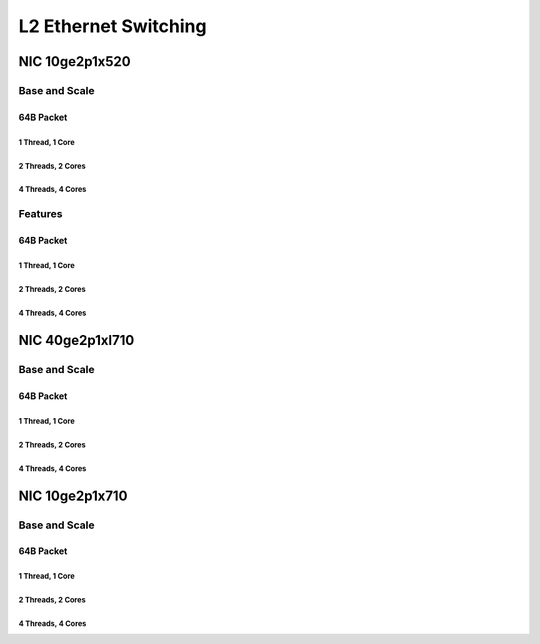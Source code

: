 L2 Ethernet Switching
=====================

NIC 10ge2p1x520
---------------

Base and Scale
``````````````

64B Packet
..........

1 Thread, 1 Core
~~~~~~~~~~~~~~~~

.. raw:: html

    <iframe width="1100" height="800" frameborder="0" scrolling="no" src="../_static/vpp/cpta-l2-1t1c-x520-1.html"></iframe>

    <center><i>L2 Ethernet Switching - Base and Scale, 10ge2p1x520, 64B, 1t1c - Daily Trend.</i></center><br><br>

.. raw:: html

    <iframe width="1100" height="800" frameborder="0" scrolling="no" src="../_static/vpp/cpta-l2-1t1c-x520-5.html"></iframe>

    <center><i>L2 Ethernet Switching - Base and Scale, 10ge2p1x520, 64B, 1t1c - Weekly Trend.</i></center><br><br>

2 Threads, 2 Cores
~~~~~~~~~~~~~~~~~~

.. raw:: html

    <iframe width="1100" height="800" frameborder="0" scrolling="no" src="../_static/vpp/cpta-l2-2t2c-x520-1.html"></iframe>

    <center><i>L2 Ethernet Switching - Base and Scale, 10ge2p1x520, 64B, 2t2c - Daily Trend.</i></center><br><br>

.. raw:: html

    <iframe width="1100" height="800" frameborder="0" scrolling="no" src="../_static/vpp/cpta-l2-2t2c-x520-5.html"></iframe>

    <center><i>L2 Ethernet Switching - Base and Scale, 10ge2p1x520, 64B, 2t2c - Weekly Trend.</i></center><br><br>

4 Threads, 4 Cores
~~~~~~~~~~~~~~~~~~

.. raw:: html

    <iframe width="1100" height="800" frameborder="0" scrolling="no" src="../_static/vpp/cpta-l2-4t4c-x520-1.html"></iframe>

    <center><i>L2 Ethernet Switching - Base and Scale, 10ge2p1x520, 64B, 4t4c - Daily Trend.</i></center><br><br>

.. raw:: html

    <iframe width="1100" height="800" frameborder="0" scrolling="no" src="../_static/vpp/cpta-l2-4t4c-x520-5.html"></iframe>

    <center><i>L2 Ethernet Switching - Base and Scale, 10ge2p1x520, 64B, 4t4c - Weekly Trend.</i></center><br><br>

Features
````````

64B Packet
..........

1 Thread, 1 Core
~~~~~~~~~~~~~~~~

.. raw:: html

    <iframe width="1100" height="800" frameborder="0" scrolling="no" src="../_static/vpp/cpta-l2-feature-1t1c-x520-1.html"></iframe>

    <center><i>L2 Ethernet Switching - Features, 10ge2p1x520, 64B, 1t1c - Daily Trend.</i></center><br><br>

.. raw:: html

    <iframe width="1100" height="800" frameborder="0" scrolling="no" src="../_static/vpp/cpta-l2-feature-1t1c-x520-5.html"></iframe>

    <center><i>L2 Ethernet Switching - Features, 10ge2p1x520, 64B, 1t1c - Weekly Trend.</i></center><br><br>

2 Threads, 2 Cores
~~~~~~~~~~~~~~~~~~

.. raw:: html

    <iframe width="1100" height="800" frameborder="0" scrolling="no" src="../_static/vpp/cpta-l2-feature-2t2c-x520-1.html"></iframe>

    <center><i>L2 Ethernet Switching - Features, 10ge2p1x520, 64B, 2t2c - Daily Trend.</i></center><br><br>

.. raw:: html

    <iframe width="1100" height="800" frameborder="0" scrolling="no" src="../_static/vpp/cpta-l2-feature-2t2c-x520-5.html"></iframe>

    <center><i>L2 Ethernet Switching - Features, 10ge2p1x520, 64B, 2t2c - Weekly Trend.</i></center><br><br>

4 Threads, 4 Cores
~~~~~~~~~~~~~~~~~~

.. raw:: html

    <iframe width="1100" height="800" frameborder="0" scrolling="no" src="../_static/vpp/cpta-l2-feature-4t4c-x520-1.html"></iframe>

    <center><i>L2 Ethernet Switching - Features, 10ge2p1x520, 64B, 4t4c - Daily Trend.</i></center><br><br>

.. raw:: html

    <iframe width="1100" height="800" frameborder="0" scrolling="no" src="../_static/vpp/cpta-l2-feature-4t4c-x520-5.html"></iframe>

    <center><i>L2 Ethernet Switching - Features, 10ge2p1x520, 64B, 4t4c - Weekly Trend.</i></center><br><br>

NIC 40ge2p1xl710
----------------

Base and Scale
``````````````

64B Packet
..........

1 Thread, 1 Core
~~~~~~~~~~~~~~~~

.. raw:: html

    <iframe width="1100" height="800" frameborder="0" scrolling="no" src="../_static/vpp/cpta-l2-1t1c-xl710-1.html"></iframe>

    <center><i>L2 Ethernet Switching, 10ge2p1x520, 64B, 1t1c - Daily Trend.</i></center><br><br>

.. raw:: html

    <iframe width="1100" height="800" frameborder="0" scrolling="no" src="../_static/vpp/cpta-l2-1t1c-xl710-5.html"></iframe>

    <center><i>L2 Ethernet Switching, 10ge2p1x520, 64B, 1t1c - Weekly Trend.</i></center><br><br>

2 Threads, 2 Cores
~~~~~~~~~~~~~~~~~~

.. raw:: html

    <iframe width="1100" height="800" frameborder="0" scrolling="no" src="../_static/vpp/cpta-l2-2t2c-xl710-1.html"></iframe>

    <center><i>L2 Ethernet Switching, 10ge2p1x520, 64B, 2t2c - Daily Trend.</i></center><br><br>

.. raw:: html

    <iframe width="1100" height="800" frameborder="0" scrolling="no" src="../_static/vpp/cpta-l2-2t2c-xl710-5.html"></iframe>

    <center><i>L2 Ethernet Switching, 10ge2p1x520, 64B, 2t2c - Weekly Trend.</i></center><br><br>

4 Threads, 4 Cores
~~~~~~~~~~~~~~~~~~
.. raw:: html

    <iframe width="1100" height="800" frameborder="0" scrolling="no" src="../_static/vpp/cpta-l2-4t4c-xl710-1.html"></iframe>

    <center><i>L2 Ethernet Switching, 10ge2p1x520, 64B, 2t2c - Daily Trend.</i></center><br><br>

.. raw:: html

    <iframe width="1100" height="800" frameborder="0" scrolling="no" src="../_static/vpp/cpta-l2-4t4c-xl710-5.html"></iframe>

    <center><i>L2 Ethernet Switching, 10ge2p1x520, 64B, 2t2c - Weekly Trend.</i></center><br><br>

NIC 10ge2p1x710
----------------

Base and Scale
``````````````

64B Packet
..........

1 Thread, 1 Core
~~~~~~~~~~~~~~~~

.. raw:: html

    <iframe width="1100" height="800" frameborder="0" scrolling="no" src="../_static/vpp/cpta-l2-1t1c-x710-1.html"></iframe>

    <center><i>L2 Ethernet Switching, 10ge2p1x710, 64B, 1t1c - Daily Trend.</i></center><br><br>

.. raw:: html

    <iframe width="1100" height="800" frameborder="0" scrolling="no" src="../_static/vpp/cpta-l2-1t1c-x710-5.html"></iframe>

    <center><i>L2 Ethernet Switching, 10ge2p1x710, 64B, 1t1c - Weekly Trend.</i></center><br><br>

2 Threads, 2 Cores
~~~~~~~~~~~~~~~~~~

.. raw:: html

    <iframe width="1100" height="800" frameborder="0" scrolling="no" src="../_static/vpp/cpta-l2-2t2c-x710-1.html"></iframe>

    <center><i>L2 Ethernet Switching, 10ge2p1x710, 64B, 2t2c - Daily Trend.</i></center><br><br>

.. raw:: html

    <iframe width="1100" height="800" frameborder="0" scrolling="no" src="../_static/vpp/cpta-l2-2t2c-x710-5.html"></iframe>

    <center><i>L2 Ethernet Switching, 10ge2p1x710, 64B, 2t2c - Weekly Trend.</i></center><br><br>

4 Threads, 4 Cores
~~~~~~~~~~~~~~~~~~

.. raw:: html

    <iframe width="1100" height="800" frameborder="0" scrolling="no" src="../_static/vpp/cpta-l2-4t4c-x710-1.html"></iframe>

    <center><i>L2 Ethernet Switching, 10ge2p1x710, 64B, 4t4c - Daily Trend.</i></center><br><br>

.. raw:: html

    <iframe width="1100" height="800" frameborder="0" scrolling="no" src="../_static/vpp/cpta-l2-4t4c-x710-5.html"></iframe>

    <center><i>L2 Ethernet Switching, 10ge2p1x710, 64B, 4t4c - Weekly Trend.</i></center><br><br>
